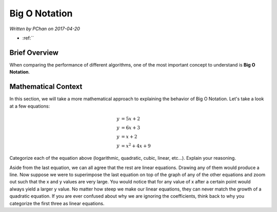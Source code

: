 Big O Notation
==============

*Written by PChan on 2017-04-20*

* :ref:``

Brief Overview
--------------
When comparing the performance of different algorithms, one of the most important concept to understand is
**Big O Notation**.

Mathematical Context
--------------------
In this section, we will take a more mathematical approach to explaining the behavior of Big O Notation.
Let's take a look at a few equations:

.. math::

   y &= 5x + 2 \\
   y &= 6x + 3 \\
   y &= x + 2 \\
   y &= x^2 + 4x + 9

Categorize each of the equation above (logarithmic, quadratic, cubic, linear, etc...).  Explain your
reasoning.

Aside from the last equation, we can all agree that the rest are linear equations.  Drawing any of them
would produce a line.  Now suppose we were to superimpose the last equation on top of the graph of any of
the other equations and zoom out such that the x and y values are very large.  You would notice that for
any value of x after a certain point would always yield a larger y value.  No matter how steep we make our
linear equations, they can never match the growth of a quadratic equation.  If you are ever confused about
why we are ignoring the coefficients, think back to why you categorize the first three as linear
equations.
